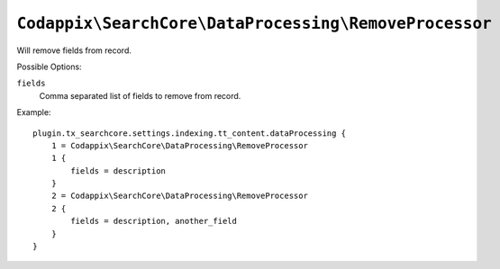 ``Codappix\SearchCore\DataProcessing\RemoveProcessor``
======================================================

Will remove fields from record.

Possible Options:

``fields``
    Comma separated list of fields to remove from record.

Example::

    plugin.tx_searchcore.settings.indexing.tt_content.dataProcessing {
        1 = Codappix\SearchCore\DataProcessing\RemoveProcessor
        1 {
            fields = description
        }
        2 = Codappix\SearchCore\DataProcessing\RemoveProcessor
        2 {
            fields = description, another_field
        }
    }

